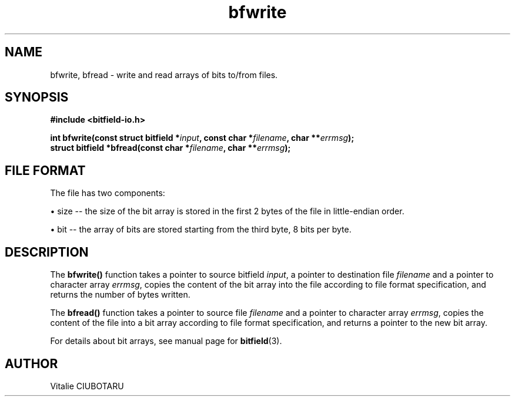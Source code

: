 .TH bfwrite 3 "OCTOBER 15, 2016" "bitfield-io 0.6.0" "Input-output operations with bit arrays"
.SH NAME
bfwrite, bfread \- write and read arrays of bits to/from files.
.SH SYNOPSIS
.nf
.B "#include <bitfield-io.h>
.sp
.BI "int bfwrite(const struct bitfield *"input ", const char *"filename ", char **"errmsg ");
.BI "struct bitfield *bfread(const char *"filename ", char **"errmsg ");
.fi
.SH FILE FORMAT
The file has two components:
.sp
.br
\(bu size -- the size of the bit array is stored in the first 2 bytes of the file
in little-endian order.
.sp
.br
\(bu bit -- the array of bits are stored starting from the third byte, 8 bits per
byte.
.sp
.br
.SH DESCRIPTION
The \fBbfwrite()\fR function takes a pointer to source bitfield \fIinput\fR, a pointer to destination file \fIfilename\fR and a pointer to character array \fIerrmsg\fR, copies the content of the bit array into the file according to file format specification, and returns the number of bytes written.
.sp
.br
The \fBbfread()\fR function takes a pointer to source file \fIfilename\fR and a pointer to character array \fIerrmsg\fR, copies the content of the file into a bit array according to file format specification, and returns a pointer to the new bit array.
.sp
.br
For details about bit arrays, see manual page for
.BR bitfield (3).
.SH AUTHOR
Vitalie CIUBOTARU
